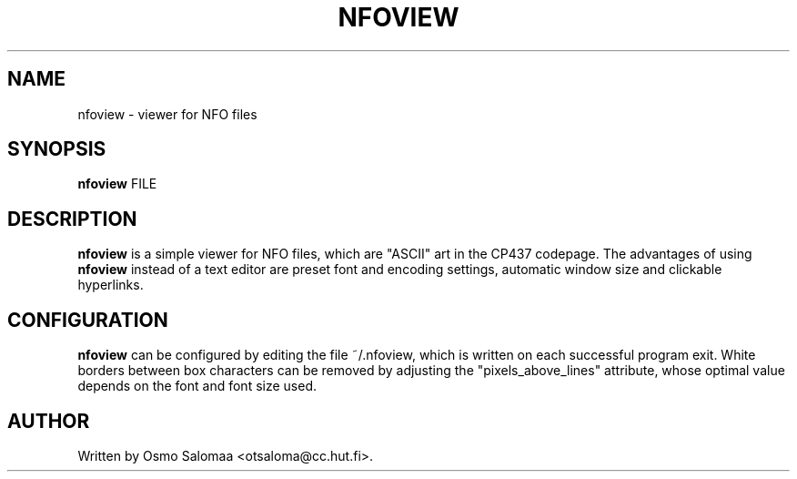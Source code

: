 .TH NFOVIEW 1 "August 13, 2007"
.SH NAME
nfoview \- viewer for NFO files
.SH SYNOPSIS
.B nfoview
FILE
.SH DESCRIPTION
.PP
.B nfoview
is a simple viewer for NFO files, which are "ASCII" art in the CP437
codepage.  The advantages of using
.B nfoview
instead of a text editor are preset font and encoding settings,
automatic window size and clickable hyperlinks.
.SH CONFIGURATION
.PP
.B nfoview
can be configured by editing the file ~/.nfoview, which is written on
each successful program exit.  White borders between box characters can be
removed by adjusting the "pixels_above_lines" attribute, whose optimal value
depends on the font and font size used.
.SH AUTHOR
Written by Osmo Salomaa <otsaloma@cc.hut.fi>.

